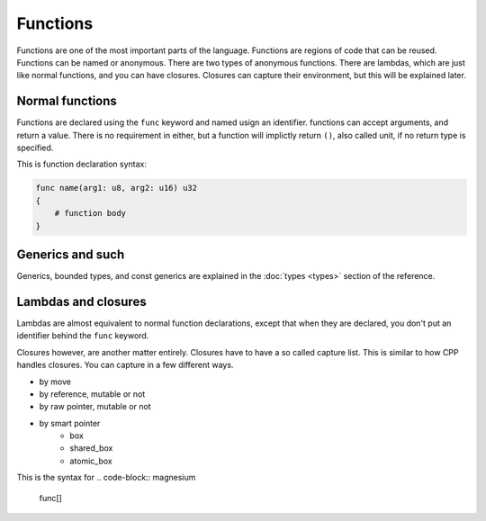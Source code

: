 Functions
=========

Functions are one of the most important parts of the language. Functions are
regions of code that can be reused. Functions can be named or anonymous. There
are two types of anonymous functions. There are lambdas, which are just like
normal functions, and you can have closures. Closures can capture their
environment, but this will be explained later.

Normal functions
----------------

Functions are declared using the ``func`` keyword and named usign an identifier.
functions can accept arguments, and return a value. There is no requirement in
either, but a function will implictly return ``()``, also called unit, if no
return type is specified.

This is function declaration syntax:

.. code-block:: magnesium

    func name(arg1: u8, arg2: u16) u32
    {
        # function body
    }

Generics and such
-----------------

Generics, bounded types, and const generics are explained in the
:doc:`types <types>` section of the reference.

Lambdas and closures
--------------------

Lambdas are almost equivalent to normal function declarations, except that when
they are declared, you don't put an identifier behind the ``func`` keyword.

Closures however, are another matter entirely. Closures have to have a so called
capture list. This is similar to how CPP handles closures. You can capture in a
few different ways.

- by move
- by reference, mutable or not
- by raw pointer, mutable or not
- by smart pointer
    - box
    - shared_box
    - atomic_box

This is the syntax for 
.. code-block:: magnesium

    func[]